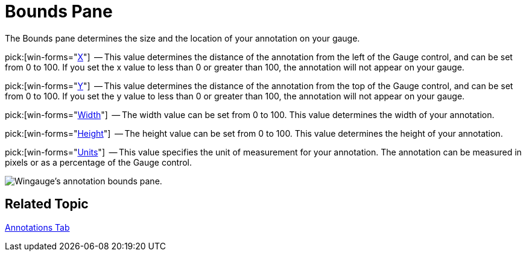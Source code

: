 ﻿////

|metadata|
{
    "name": "wingauge-annotations-bounds-pane",
    "controlName": ["WinGauge"],
    "tags": [],
    "guid": "{ACCF75F6-BDF9-48C7-8718-42782FDFEF90}",  
    "buildFlags": [],
    "createdOn": "0001-01-01T00:00:00Z"
}
|metadata|
////

= Bounds Pane

The Bounds pane determines the size and the location of your annotation on your gauge.

pick:[win-forms="link:{ApiPlatform}win.ultrawingauge{ApiVersion}~infragistics.ultragauge.resources.boundedannotation~bounds.html[X]"]  -- This value determines the distance of the annotation from the left of the Gauge control, and can be set from 0 to 100. If you set the x value to less than 0 or greater than 100, the annotation will not appear on your gauge.

pick:[win-forms="link:{ApiPlatform}win.ultrawingauge{ApiVersion}~infragistics.ultragauge.resources.boundedannotation~bounds.html[Y]"]  -- This value determines the distance of the annotation from the top of the Gauge control, and can be set from 0 to 100. If you set the y value to less than 0 or greater than 100, the annotation will not appear on your gauge.

pick:[win-forms="link:{ApiPlatform}win.ultrawingauge{ApiVersion}~infragistics.ultragauge.resources.boundedannotation~bounds.html[Width]"]  -- The width value can be set from 0 to 100. This value determines the width of your annotation.

pick:[win-forms="link:{ApiPlatform}win.ultrawingauge{ApiVersion}~infragistics.ultragauge.resources.boundedannotation~bounds.html[Height]"]  -- The height value can be set from 0 to 100. This value determines the height of your annotation.

pick:[win-forms="link:{ApiPlatform}win.ultrawingauge{ApiVersion}~infragistics.ultragauge.resources.boundedannotation~boundsmeasure.html[Units]"]  -- This value specifies the unit of measurement for your annotation. The annotation can be measured in pixels or as a percentage of the Gauge control.

image::images/Bounds_Pane_01.png[Wingauge's annotation bounds pane. ]

== Related Topic

link:wingauge-annotations-tab.html[Annotations Tab]